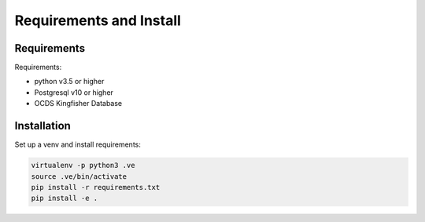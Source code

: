 Requirements and Install
========================

Requirements
------------

Requirements:

- python v3.5 or higher
- Postgresql v10 or higher
- OCDS Kingfisher Database


Installation
------------

Set up a venv and install requirements:

.. code-block:: shell-session

    virtualenv -p python3 .ve
    source .ve/bin/activate
    pip install -r requirements.txt
    pip install -e .

